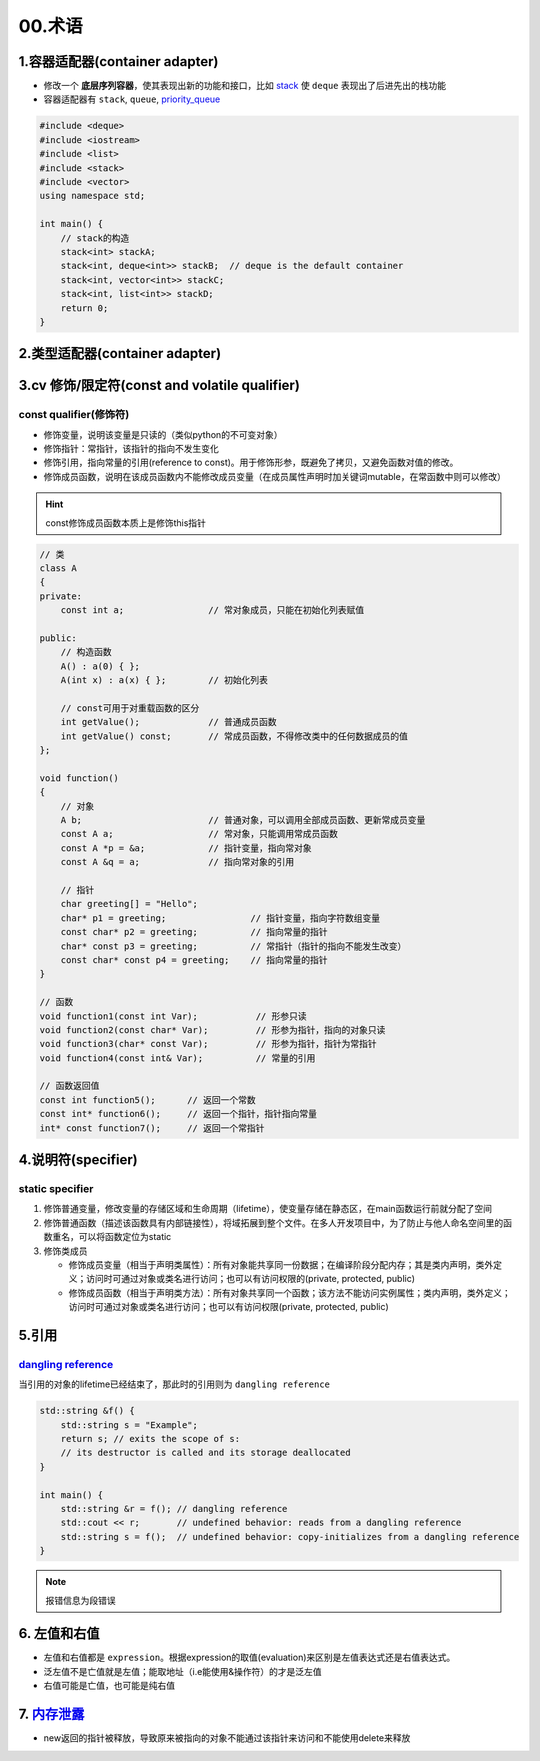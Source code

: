
00.术语
===========

1.容器适配器(container adapter)
--------------------------------
- 修改一个 **底层序列容器**，使其表现出新的功能和接口，比如 `stack <https://en.cppreference.com/w/cpp/container/stack>`_  使 ``deque``
  表现出了后进先出的栈功能

- 容器适配器有 ``stack``, ``queue``, `priority_queue <https://en.cppreference.com/w/cpp/container/priority_queue>`_ 
.. code-block:: c++

    #include <deque>
    #include <iostream>
    #include <list>
    #include <stack>
    #include <vector>
    using namespace std;

    int main() {
        // stack的构造 
        stack<int> stackA;
        stack<int, deque<int>> stackB;  // deque is the default container
        stack<int, vector<int>> stackC;
        stack<int, list<int>> stackD;
        return 0;
    }

2.类型适配器(container adapter)
--------------------------------



3.cv 修饰/限定符(const and volatile qualifier)
------------------------------------------------

const qualifier(修饰符)
^^^^^^^^^^^^^^^^^^^^^^^^^^^^^^

* 修饰变量，说明该变量是只读的（类似python的不可变对象）
* 修饰指针：常指针，该指针的指向不发生变化
* 修饰引用，指向常量的引用(reference to const)。用于修饰形参，既避免了拷贝，又避免函数对值的修改。
* 修饰成员函数，说明在该成员函数内不能修改成员变量（在成员属性声明时加关键词mutable，在常函数中则可以修改）

.. hint:: const修饰成员函数本质上是修饰this指针


.. code-block:: c++

  // 类
  class A
  {
  private:
      const int a;                // 常对象成员，只能在初始化列表赋值

  public:
      // 构造函数
      A() : a(0) { };
      A(int x) : a(x) { };        // 初始化列表

      // const可用于对重载函数的区分
      int getValue();             // 普通成员函数
      int getValue() const;       // 常成员函数，不得修改类中的任何数据成员的值
  };

  void function()
  {
      // 对象
      A b;                        // 普通对象，可以调用全部成员函数、更新常成员变量
      const A a;                  // 常对象，只能调用常成员函数
      const A *p = &a;            // 指针变量，指向常对象
      const A &q = a;             // 指向常对象的引用

      // 指针
      char greeting[] = "Hello";
      char* p1 = greeting;                // 指针变量，指向字符数组变量
      const char* p2 = greeting;          // 指向常量的指针
      char* const p3 = greeting;          // 常指针（指针的指向不能发生改变）
      const char* const p4 = greeting;    // 指向常量的指针
  }

  // 函数
  void function1(const int Var);           // 形参只读
  void function2(const char* Var);         // 形参为指针，指向的对象只读
  void function3(char* const Var);         // 形参为指针，指针为常指针
  void function4(const int& Var);          // 常量的引用

  // 函数返回值
  const int function5();      // 返回一个常数
  const int* function6();     // 返回一个指针，指针指向常量
  int* const function7();     // 返回一个常指针



4.说明符(specifier)
-------------------
static specifier
^^^^^^^^^^^^^^^^^^^^^^^^^^^^^^

1. 修饰普通变量，修改变量的存储区域和生命周期（lifetime），使变量存储在静态区，在main函数运行前就分配了空间
2. 修饰普通函数（描述该函数具有内部链接性），将域拓展到整个文件。在多人开发项目中，为了防止与他人命名空间里的函数重名，可以将函数定位为static
3. 修饰类成员
   
   - 修饰成员变量（相当于声明类属性）：所有对象能共享同一份数据；在编译阶段分配内存；其是类内声明，类外定义；访问时可通过对象或类名进行访问；也可以有访问权限的(private, protected, public)
   - 修饰成员函数（相当于声明类方法）：所有对象共享同一个函数；该方法不能访问实例属性；类内声明，类外定义；访问时可通过对象或类名进行访问；也可以有访问权限(private, protected, public)

5.引用
-------------------
`dangling reference <https://en.cppreference.com/w/cpp/language/reference>`_ 
^^^^^^^^^^^^^^^^^^^^^^^^^^^^^^^^^^^^^^^^^^^^^^^^^^^^^^^^^^^^^^^^^^^^^^^^^^^^^^^^^^^^^^^^^^
当引用的对象的lifetime已经结束了，那此时的引用则为 ``dangling reference``

.. code-block:: c++

  std::string &f() {
      std::string s = "Example";
      return s; // exits the scope of s:
      // its destructor is called and its storage deallocated
  }

  int main() {
      std::string &r = f(); // dangling reference
      std::cout << r;       // undefined behavior: reads from a dangling reference
      std::string s = f();  // undefined behavior: copy-initializes from a dangling reference
  }

.. note:: 报错信息为段错误


6. 左值和右值
--------------------
- 左值和右值都是 ``expression``。根据expression的取值(evaluation)来区别是左值表达式还是右值表达式。
- 泛左值不是亡值就是左值；能取地址（i.e能使用&操作符）的才是泛左值
- 右值可能是亡值，也可能是纯右值

7. `内存泄露 <https://en.cppreference.com/w/cpp/language/new>`_
----------------------------------------------------------------------
- new返回的指针被释放，导致原来被指向的对象不能通过该指针来访问和不能使用delete来释放

